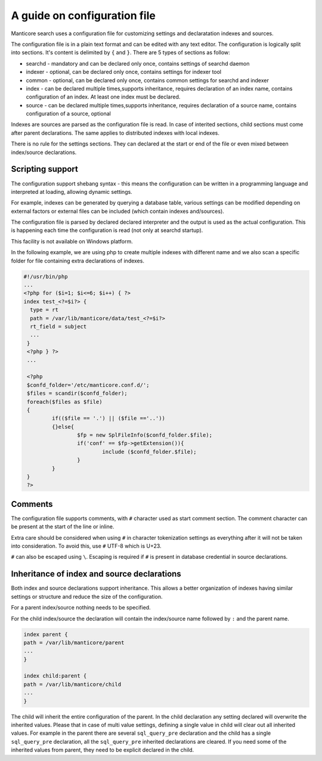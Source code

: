 .. _guide_configuration:

A guide on configuration file
-----------------------------

Manticore search uses a configuration file for customizing settings and  declaratation indexes and sources.

The configuration file is in a plain text format and can be edited with any text editor.
The configuration is logically split into sections.  It's content is delimited by ``{`` and ``}``.
There are 5 types of sections as follow:

* searchd - mandatory and can be declared only once, contains settings of searchd daemon
* indexer -  optional, can be declared only once, contains settings for indexer tool
* common  -  optional, can be declared only once, contains common settings for searchd and indexer
* index   -  can be declared multiple times,supports inheritance, requires declaration of an index name, contains configuration of an index. At least one index must be declared.
* source  -  can be declared multiple times,supports inheritance, requires declaration of a source name, contains configuration of a source, optional


Indexes are sources are parsed as the configuration file is read. In case of interited sections, child sections must come after parent declarations. The same applies to distributed indexes with local indexes.

There is no rule for the settings sections. They can declared at the start or end of the file or even mixed between index/source declarations. 

Scripting support
~~~~~~~~~~~~~~~~~

The configuration support shebang syntax -  this means the configuration can be written in a programming language and interpreted at loading, allowing dynamic settings. 

For example, indexes can be generated by querying a database table, various settings can be modified depending on external factors or external files can be included (which contain indexes and/sources).

The configuration file is parsed by declared declared interpreter and the output is used as the actual configuration. This is happening each time the configuration is read (not only at searchd startup).

This facility is not available on Windows platform.

In the following example, we are using php to create multiple indexes with different name and we also scan a specific folder for file containing extra declarations of indexes.

.. code-block:: none

  #!/usr/bin/php
  ...
  <?php for ($i=1; $i<=6; $i++) { ?>
  index test_<?=$i?> {
    type = rt
    path = /var/lib/manticore/data/test_<?=$i?>
    rt_field = subject
    ...
   }
   <?php } ?>
   ...
   
   <?php
   $confd_folder='/etc/manticore.conf.d/';
   $files = scandir($confd_folder);
   foreach($files as $file)
   {
           if(($file == '.') || ($file =='..'))
           {}else{
                   $fp = new SplFileInfo($confd_folder.$file);
                   if('conf' == $fp->getExtension()){
                           include ($confd_folder.$file);
                   }
           }
   }
   ?>

   
Comments
~~~~~~~~

The configuration file supports comments, with ``#`` character used as start comment section. The comment character can be present at the start of the line or inline.

Extra care should be considered when using ``#`` in character tokenization settings as everything after it will not be taken into consideration. To avoid this, use ``#`` UTF-8 which is U+23.

``#`` can also be escaped using ``\``. Escaping is required if ``#`` is present in database credential in source declarations.

Inheritance of index and source declarations
~~~~~~~~~~~~~~~~~~~~~~~~~~~~~~~~~~~~~~~~~~~~

Both index and source declarations support inheritance. This allows a better organization of indexes having similar settings or structure and reduce the size of the configuration.

For a parent index/source nothing needs to be specified. 

For the child index/source the declaration will contain the index/source name followed by ``:`` and the parent name.

.. code-block:: none

  index parent {
  path = /var/lib/manticore/parent
  ...
  }
  
  index child:parent {
  path = /var/lib/manticore/child
  ...
  }
  
The child will inherit the entire configuration of the parent.  In the child declaration any setting declared will overwrite the inherited values. Please that in case of multi value settings, defining a single value in child will clear out all inherited values.
For example in the parent there are several ``sql_query_pre`` declaration and the child has a single ``sql_query_pre`` declaration, all the ``sql_query_pre`` inherited declarations are cleared. If you need some of the inherited values from parent, they need to be explicit declared in the child.

